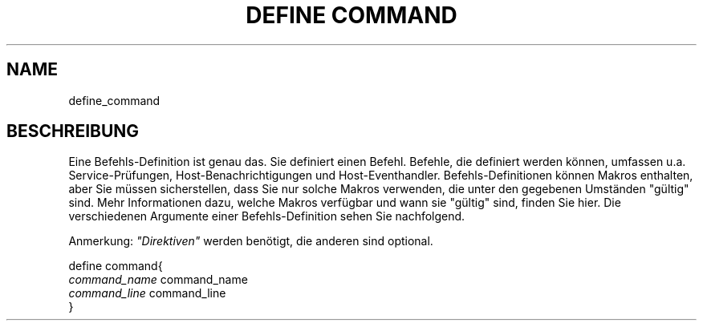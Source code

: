 .\"     Title: define command
.\"    Author: 
.\" Generator: DocBook XSL Stylesheets v1.73.2 <http://docbook.sf.net/>
.\"      Date: 2011.08.24
.\"    Manual: 
      
.\"    Source: Icinga 1.5
.\"
.TH "DEFINE COMMAND" "8" "2011.08.24" "Icinga 1.5" ""
.\" disable hyphenation
.nh
.\" disable justification (adjust text to left margin only)
.ad l
.SH "NAME"
define_command
.SH "BESCHREIBUNG"
.PP
Eine Befehls\-Definition ist genau das\&. Sie definiert einen Befehl\&. Befehle, die definiert werden können, umfassen u\&.a\&. Service\-Prüfungen, Host\-Benachrichtigungen und Host\-Eventhandler\&. Befehls\-Definitionen können Makros enthalten, aber Sie müssen sicherstellen, dass Sie nur solche Makros verwenden, die unter den gegebenen Umständen "gültig" sind\&. Mehr Informationen dazu, welche Makros verfügbar und wann sie "gültig" sind, finden Sie hier\&. Die verschiedenen Argumente einer Befehls\-Definition sehen Sie nachfolgend\&.
.PP
Anmerkung:
\fI"Direktiven"\fR
werden benötigt, die anderen sind optional\&.

   define command{    
      \fIcommand_name\fR                      command_name
      \fIcommand_line\fR                      command_line
   }    
    